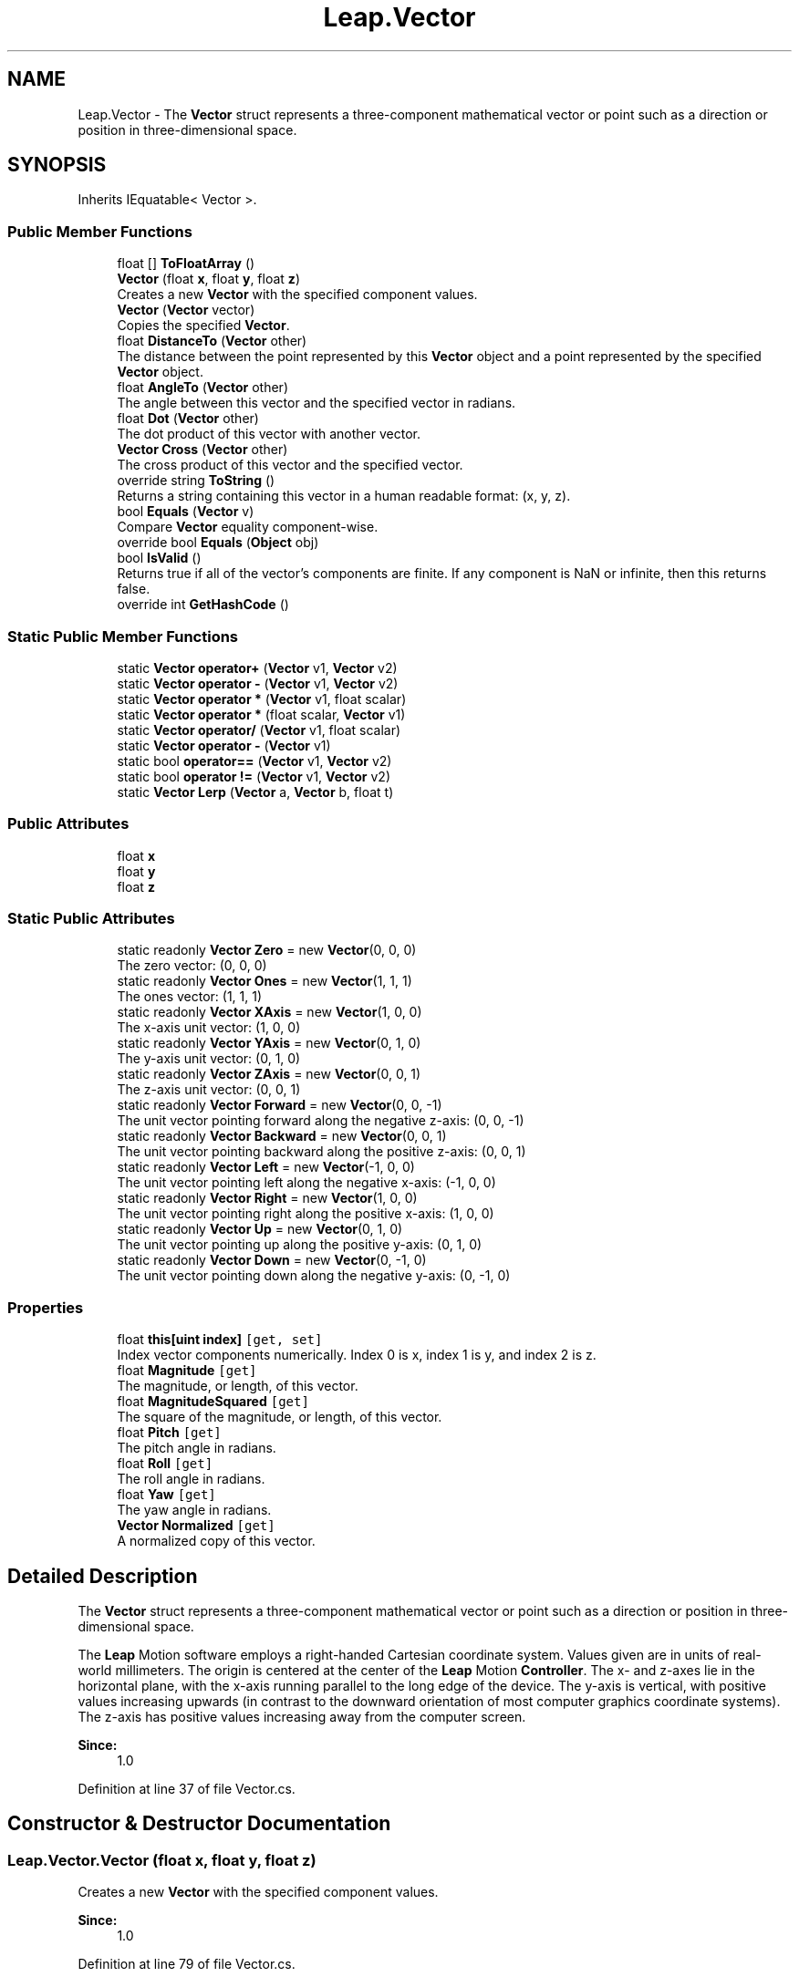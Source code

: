 .TH "Leap.Vector" 3 "Sat Jul 20 2019" "Version https://github.com/Saurabhbagh/Multi-User-VR-Viewer--10th-July/" "Multi User Vr Viewer" \" -*- nroff -*-
.ad l
.nh
.SH NAME
Leap.Vector \- The \fBVector\fP struct represents a three-component mathematical vector or point such as a direction or position in three-dimensional space\&.  

.SH SYNOPSIS
.br
.PP
.PP
Inherits IEquatable< Vector >\&.
.SS "Public Member Functions"

.in +1c
.ti -1c
.RI "float [] \fBToFloatArray\fP ()"
.br
.ti -1c
.RI "\fBVector\fP (float \fBx\fP, float \fBy\fP, float \fBz\fP)"
.br
.RI "Creates a new \fBVector\fP with the specified component values\&. "
.ti -1c
.RI "\fBVector\fP (\fBVector\fP vector)"
.br
.RI "Copies the specified \fBVector\fP\&. "
.ti -1c
.RI "float \fBDistanceTo\fP (\fBVector\fP other)"
.br
.RI "The distance between the point represented by this \fBVector\fP object and a point represented by the specified \fBVector\fP object\&. "
.ti -1c
.RI "float \fBAngleTo\fP (\fBVector\fP other)"
.br
.RI "The angle between this vector and the specified vector in radians\&. "
.ti -1c
.RI "float \fBDot\fP (\fBVector\fP other)"
.br
.RI "The dot product of this vector with another vector\&. "
.ti -1c
.RI "\fBVector\fP \fBCross\fP (\fBVector\fP other)"
.br
.RI "The cross product of this vector and the specified vector\&. "
.ti -1c
.RI "override string \fBToString\fP ()"
.br
.RI "Returns a string containing this vector in a human readable format: (x, y, z)\&. "
.ti -1c
.RI "bool \fBEquals\fP (\fBVector\fP v)"
.br
.RI "Compare \fBVector\fP equality component-wise\&. "
.ti -1c
.RI "override bool \fBEquals\fP (\fBObject\fP obj)"
.br
.ti -1c
.RI "bool \fBIsValid\fP ()"
.br
.RI "Returns true if all of the vector's components are finite\&. If any component is NaN or infinite, then this returns false\&. "
.ti -1c
.RI "override int \fBGetHashCode\fP ()"
.br
.in -1c
.SS "Static Public Member Functions"

.in +1c
.ti -1c
.RI "static \fBVector\fP \fBoperator+\fP (\fBVector\fP v1, \fBVector\fP v2)"
.br
.ti -1c
.RI "static \fBVector\fP \fBoperator \-\fP (\fBVector\fP v1, \fBVector\fP v2)"
.br
.ti -1c
.RI "static \fBVector\fP \fBoperator *\fP (\fBVector\fP v1, float scalar)"
.br
.ti -1c
.RI "static \fBVector\fP \fBoperator *\fP (float scalar, \fBVector\fP v1)"
.br
.ti -1c
.RI "static \fBVector\fP \fBoperator/\fP (\fBVector\fP v1, float scalar)"
.br
.ti -1c
.RI "static \fBVector\fP \fBoperator \-\fP (\fBVector\fP v1)"
.br
.ti -1c
.RI "static bool \fBoperator==\fP (\fBVector\fP v1, \fBVector\fP v2)"
.br
.ti -1c
.RI "static bool \fBoperator !=\fP (\fBVector\fP v1, \fBVector\fP v2)"
.br
.ti -1c
.RI "static \fBVector\fP \fBLerp\fP (\fBVector\fP a, \fBVector\fP b, float t)"
.br
.in -1c
.SS "Public Attributes"

.in +1c
.ti -1c
.RI "float \fBx\fP"
.br
.ti -1c
.RI "float \fBy\fP"
.br
.ti -1c
.RI "float \fBz\fP"
.br
.in -1c
.SS "Static Public Attributes"

.in +1c
.ti -1c
.RI "static readonly \fBVector\fP \fBZero\fP = new \fBVector\fP(0, 0, 0)"
.br
.RI "The zero vector: (0, 0, 0) "
.ti -1c
.RI "static readonly \fBVector\fP \fBOnes\fP = new \fBVector\fP(1, 1, 1)"
.br
.RI "The ones vector: (1, 1, 1) "
.ti -1c
.RI "static readonly \fBVector\fP \fBXAxis\fP = new \fBVector\fP(1, 0, 0)"
.br
.RI "The x-axis unit vector: (1, 0, 0) "
.ti -1c
.RI "static readonly \fBVector\fP \fBYAxis\fP = new \fBVector\fP(0, 1, 0)"
.br
.RI "The y-axis unit vector: (0, 1, 0) "
.ti -1c
.RI "static readonly \fBVector\fP \fBZAxis\fP = new \fBVector\fP(0, 0, 1)"
.br
.RI "The z-axis unit vector: (0, 0, 1) "
.ti -1c
.RI "static readonly \fBVector\fP \fBForward\fP = new \fBVector\fP(0, 0, \-1)"
.br
.RI "The unit vector pointing forward along the negative z-axis: (0, 0, -1) "
.ti -1c
.RI "static readonly \fBVector\fP \fBBackward\fP = new \fBVector\fP(0, 0, 1)"
.br
.RI "The unit vector pointing backward along the positive z-axis: (0, 0, 1) "
.ti -1c
.RI "static readonly \fBVector\fP \fBLeft\fP = new \fBVector\fP(\-1, 0, 0)"
.br
.RI "The unit vector pointing left along the negative x-axis: (-1, 0, 0) "
.ti -1c
.RI "static readonly \fBVector\fP \fBRight\fP = new \fBVector\fP(1, 0, 0)"
.br
.RI "The unit vector pointing right along the positive x-axis: (1, 0, 0) "
.ti -1c
.RI "static readonly \fBVector\fP \fBUp\fP = new \fBVector\fP(0, 1, 0)"
.br
.RI "The unit vector pointing up along the positive y-axis: (0, 1, 0) "
.ti -1c
.RI "static readonly \fBVector\fP \fBDown\fP = new \fBVector\fP(0, \-1, 0)"
.br
.RI "The unit vector pointing down along the negative y-axis: (0, -1, 0) "
.in -1c
.SS "Properties"

.in +1c
.ti -1c
.RI "float \fBthis[uint index]\fP\fC [get, set]\fP"
.br
.RI "Index vector components numerically\&. Index 0 is x, index 1 is y, and index 2 is z\&. "
.ti -1c
.RI "float \fBMagnitude\fP\fC [get]\fP"
.br
.RI "The magnitude, or length, of this vector\&. "
.ti -1c
.RI "float \fBMagnitudeSquared\fP\fC [get]\fP"
.br
.RI "The square of the magnitude, or length, of this vector\&. "
.ti -1c
.RI "float \fBPitch\fP\fC [get]\fP"
.br
.RI "The pitch angle in radians\&. "
.ti -1c
.RI "float \fBRoll\fP\fC [get]\fP"
.br
.RI "The roll angle in radians\&. "
.ti -1c
.RI "float \fBYaw\fP\fC [get]\fP"
.br
.RI "The yaw angle in radians\&. "
.ti -1c
.RI "\fBVector\fP \fBNormalized\fP\fC [get]\fP"
.br
.RI "A normalized copy of this vector\&. "
.in -1c
.SH "Detailed Description"
.PP 
The \fBVector\fP struct represents a three-component mathematical vector or point such as a direction or position in three-dimensional space\&. 

The \fBLeap\fP Motion software employs a right-handed Cartesian coordinate system\&. Values given are in units of real-world millimeters\&. The origin is centered at the center of the \fBLeap\fP Motion \fBController\fP\&. The x- and z-axes lie in the horizontal plane, with the x-axis running parallel to the long edge of the device\&. The y-axis is vertical, with positive values increasing upwards (in contrast to the downward orientation of most computer graphics coordinate systems)\&. The z-axis has positive values increasing away from the computer screen\&. 
.PP
\fBSince:\fP
.RS 4
1\&.0 
.RE
.PP

.PP
Definition at line 37 of file Vector\&.cs\&.
.SH "Constructor & Destructor Documentation"
.PP 
.SS "Leap\&.Vector\&.Vector (float x, float y, float z)"

.PP
Creates a new \fBVector\fP with the specified component values\&. 
.PP
\fBSince:\fP
.RS 4
1\&.0 
.RE
.PP

.PP
Definition at line 79 of file Vector\&.cs\&.
.SS "Leap\&.Vector\&.Vector (\fBVector\fP vector)"

.PP
Copies the specified \fBVector\fP\&. 
.PP
\fBSince:\fP
.RS 4
1\&.0 
.RE
.PP

.PP
Definition at line 90 of file Vector\&.cs\&.
.SH "Member Function Documentation"
.PP 
.SS "float Leap\&.Vector\&.AngleTo (\fBVector\fP other)"

.PP
The angle between this vector and the specified vector in radians\&. The angle is measured in the plane formed by the two vectors\&. The angle returned is always the smaller of the two conjugate angles\&. Thus A\&.angleTo(B) == B\&.angleTo(A) and is always a positive value less than or equal to pi radians (180 degrees)\&.
.PP
If either vector has zero length, then this function returns zero\&. 
.PP
\fBSince:\fP
.RS 4
1\&.0 
.RE
.PP

.PP
Definition at line 121 of file Vector\&.cs\&.
.SS "\fBVector\fP Leap\&.Vector\&.Cross (\fBVector\fP other)"

.PP
The cross product of this vector and the specified vector\&. The cross product is a vector orthogonal to both original vectors\&. It has a magnitude equal to the area of a parallelogram having the two vectors as sides\&. The direction of the returned vector is determined by the right-hand rule\&. Thus A\&.cross(B) == -B\&.cross(A)\&.
.PP
\fBSince:\fP
.RS 4
1\&.0 
.RE
.PP

.PP
Definition at line 156 of file Vector\&.cs\&.
.SS "float Leap\&.Vector\&.DistanceTo (\fBVector\fP other)"

.PP
The distance between the point represented by this \fBVector\fP object and a point represented by the specified \fBVector\fP object\&. 
.PP
\fBSince:\fP
.RS 4
1\&.0 
.RE
.PP

.PP
Definition at line 103 of file Vector\&.cs\&.
.SS "float Leap\&.Vector\&.Dot (\fBVector\fP other)"

.PP
The dot product of this vector with another vector\&. The dot product is the magnitude of the projection of this vector onto the specified vector\&. 
.PP
\fBSince:\fP
.RS 4
1\&.0 
.RE
.PP

.PP
Definition at line 142 of file Vector\&.cs\&.
.SS "bool Leap\&.Vector\&.Equals (\fBVector\fP v)"

.PP
Compare \fBVector\fP equality component-wise\&. 
.PP
\fBSince:\fP
.RS 4
1\&.0 
.RE
.PP

.PP
Definition at line 174 of file Vector\&.cs\&.
.SS "override bool Leap\&.Vector\&.Equals (\fBObject\fP obj)"

.PP
Definition at line 178 of file Vector\&.cs\&.
.SS "override int Leap\&.Vector\&.GetHashCode ()"

.PP
Definition at line 375 of file Vector\&.cs\&.
.SS "bool Leap\&.Vector\&.IsValid ()"

.PP
Returns true if all of the vector's components are finite\&. If any component is NaN or infinite, then this returns false\&. 
.PP
\fBSince:\fP
.RS 4
1\&.0 
.RE
.PP

.PP
Definition at line 187 of file Vector\&.cs\&.
.SS "static \fBVector\fP Leap\&.Vector\&.Lerp (\fBVector\fP a, \fBVector\fP b, float t)\fC [static]\fP"

.PP
Definition at line 367 of file Vector\&.cs\&.
.SS "static bool Leap\&.Vector\&.operator != (\fBVector\fP v1, \fBVector\fP v2)\fC [static]\fP"

.PP
Definition at line 67 of file Vector\&.cs\&.
.SS "static \fBVector\fP Leap\&.Vector\&.operator * (\fBVector\fP v1, float scalar)\fC [static]\fP"

.PP
Definition at line 47 of file Vector\&.cs\&.
.SS "static \fBVector\fP Leap\&.Vector\&.operator * (float scalar, \fBVector\fP v1)\fC [static]\fP"

.PP
Definition at line 51 of file Vector\&.cs\&.
.SS "static \fBVector\fP Leap\&.Vector\&.operator \- (\fBVector\fP v1, \fBVector\fP v2)\fC [static]\fP"

.PP
Definition at line 43 of file Vector\&.cs\&.
.SS "static \fBVector\fP Leap\&.Vector\&.operator \- (\fBVector\fP v1)\fC [static]\fP"

.PP
Definition at line 59 of file Vector\&.cs\&.
.SS "static \fBVector\fP Leap\&.Vector\&.operator+ (\fBVector\fP v1, \fBVector\fP v2)\fC [static]\fP"

.PP
Definition at line 39 of file Vector\&.cs\&.
.SS "static \fBVector\fP Leap\&.Vector\&.operator/ (\fBVector\fP v1, float scalar)\fC [static]\fP"

.PP
Definition at line 55 of file Vector\&.cs\&.
.SS "static bool Leap\&.Vector\&.operator== (\fBVector\fP v1, \fBVector\fP v2)\fC [static]\fP"

.PP
Definition at line 63 of file Vector\&.cs\&.
.SS "float [] Leap\&.Vector\&.ToFloatArray ()"

.PP
Definition at line 71 of file Vector\&.cs\&.
.SS "override string Leap\&.Vector\&.ToString ()"

.PP
Returns a string containing this vector in a human readable format: (x, y, z)\&. 
.PP
\fBSince:\fP
.RS 4
1\&.0 
.RE
.PP

.PP
Definition at line 166 of file Vector\&.cs\&.
.SH "Member Data Documentation"
.PP 
.SS "readonly \fBVector\fP Leap\&.Vector\&.Backward = new \fBVector\fP(0, 0, 1)\fC [static]\fP"

.PP
The unit vector pointing backward along the positive z-axis: (0, 0, 1) 
.PP
Definition at line 344 of file Vector\&.cs\&.
.SS "readonly \fBVector\fP Leap\&.Vector\&.Down = new \fBVector\fP(0, \-1, 0)\fC [static]\fP"

.PP
The unit vector pointing down along the negative y-axis: (0, -1, 0) 
.PP
Definition at line 364 of file Vector\&.cs\&.
.SS "readonly \fBVector\fP Leap\&.Vector\&.Forward = new \fBVector\fP(0, 0, \-1)\fC [static]\fP"

.PP
The unit vector pointing forward along the negative z-axis: (0, 0, -1) 
.PP
Definition at line 339 of file Vector\&.cs\&.
.SS "readonly \fBVector\fP Leap\&.Vector\&.Left = new \fBVector\fP(\-1, 0, 0)\fC [static]\fP"

.PP
The unit vector pointing left along the negative x-axis: (-1, 0, 0) 
.PP
Definition at line 349 of file Vector\&.cs\&.
.SS "readonly \fBVector\fP Leap\&.Vector\&.Ones = new \fBVector\fP(1, 1, 1)\fC [static]\fP"

.PP
The ones vector: (1, 1, 1) 
.PP
Definition at line 319 of file Vector\&.cs\&.
.SS "readonly \fBVector\fP Leap\&.Vector\&.Right = new \fBVector\fP(1, 0, 0)\fC [static]\fP"

.PP
The unit vector pointing right along the positive x-axis: (1, 0, 0) 
.PP
Definition at line 354 of file Vector\&.cs\&.
.SS "readonly \fBVector\fP Leap\&.Vector\&.Up = new \fBVector\fP(0, 1, 0)\fC [static]\fP"

.PP
The unit vector pointing up along the positive y-axis: (0, 1, 0) 
.PP
Definition at line 359 of file Vector\&.cs\&.
.SS "float Leap\&.Vector\&.x"

.PP
Definition at line 219 of file Vector\&.cs\&.
.SS "readonly \fBVector\fP Leap\&.Vector\&.XAxis = new \fBVector\fP(1, 0, 0)\fC [static]\fP"

.PP
The x-axis unit vector: (1, 0, 0) 
.PP
Definition at line 324 of file Vector\&.cs\&.
.SS "float Leap\&.Vector\&.y"

.PP
Definition at line 220 of file Vector\&.cs\&.
.SS "readonly \fBVector\fP Leap\&.Vector\&.YAxis = new \fBVector\fP(0, 1, 0)\fC [static]\fP"

.PP
The y-axis unit vector: (0, 1, 0) 
.PP
Definition at line 329 of file Vector\&.cs\&.
.SS "float Leap\&.Vector\&.z"

.PP
Definition at line 221 of file Vector\&.cs\&.
.SS "readonly \fBVector\fP Leap\&.Vector\&.ZAxis = new \fBVector\fP(0, 0, 1)\fC [static]\fP"

.PP
The z-axis unit vector: (0, 0, 1) 
.PP
Definition at line 334 of file Vector\&.cs\&.
.SS "readonly \fBVector\fP Leap\&.Vector\&.Zero = new \fBVector\fP(0, 0, 0)\fC [static]\fP"

.PP
The zero vector: (0, 0, 0) 
.PP
Definition at line 314 of file Vector\&.cs\&.
.SH "Property Documentation"
.PP 
.SS "float Leap\&.Vector\&.Magnitude\fC [get]\fP"

.PP
The magnitude, or length, of this vector\&. The magnitude is the L2 norm, or Euclidean distance between the origin and the point represented by the (x, y, z) components of this \fBVector\fP object\&. 
.PP
\fBSince:\fP
.RS 4
1\&.0 
.RE
.PP

.PP
Definition at line 230 of file Vector\&.cs\&.
.SS "float Leap\&.Vector\&.MagnitudeSquared\fC [get]\fP"

.PP
The square of the magnitude, or length, of this vector\&. 
.PP
\fBSince:\fP
.RS 4
1\&.0 
.RE
.PP

.PP
Definition at line 238 of file Vector\&.cs\&.
.SS "\fBVector\fP Leap\&.Vector\&.Normalized\fC [get]\fP"

.PP
A normalized copy of this vector\&. A normalized vector has the same direction as the original vector, but with a length of one\&.
.PP
\fBSince:\fP
.RS 4
1\&.0 
.RE
.PP

.PP
Definition at line 300 of file Vector\&.cs\&.
.SS "float Leap\&.Vector\&.Pitch\fC [get]\fP"

.PP
The pitch angle in radians\&. Pitch is the angle between the negative z-axis and the projection of the vector onto the y-z plane\&. In other words, pitch represents rotation around the x-axis\&. If the vector points upward, the returned angle is between 0 and pi radians (180 degrees); if it points downward, the angle is between 0 and -pi radians\&.
.PP
\fBSince:\fP
.RS 4
1\&.0 
.RE
.PP

.PP
Definition at line 253 of file Vector\&.cs\&.
.SS "float Leap\&.Vector\&.Roll\fC [get]\fP"

.PP
The roll angle in radians\&. Roll is the angle between the y-axis and the projection of the vector onto the x-y plane\&. In other words, roll represents rotation around the z-axis\&. If the vector points to the left of the y-axis, then the returned angle is between 0 and pi radians (180 degrees); if it points to the right, the angle is between 0 and -pi radians\&.
.PP
Use this function to get roll angle of the plane to which this vector is a normal\&. For example, if this vector represents the normal to the palm, then this function returns the tilt or roll of the palm plane compared to the horizontal (x-z) plane\&.
.PP
\fBSince:\fP
.RS 4
1\&.0 
.RE
.PP

.PP
Definition at line 273 of file Vector\&.cs\&.
.SS "float Leap\&.Vector\&.this[uint index]\fC [get]\fP, \fC [set]\fP"

.PP
Index vector components numerically\&. Index 0 is x, index 1 is y, and index 2 is z\&. 
.PP
\fBSince:\fP
.RS 4
1\&.0 
.RE
.PP

.PP
Definition at line 198 of file Vector\&.cs\&.
.SS "float Leap\&.Vector\&.Yaw\fC [get]\fP"

.PP
The yaw angle in radians\&. Yaw is the angle between the negative z-axis and the projection of the vector onto the x-z plane\&. In other words, yaw represents rotation around the y-axis\&. If the vector points to the right of the negative z-axis, then the returned angle is between 0 and pi radians (180 degrees); if it points to the left, the angle is between 0 and -pi radians\&.
.PP
\fBSince:\fP
.RS 4
1\&.0 
.RE
.PP

.PP
Definition at line 288 of file Vector\&.cs\&.

.SH "Author"
.PP 
Generated automatically by Doxygen for Multi User Vr Viewer from the source code\&.

